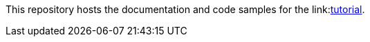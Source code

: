 // Replace <filename> with the name of your repository, and replace <tutorial name> with the title of the tutorial.
// For guidance on using this template, see .github/CONTRIBUTING.adoc
This repository hosts the documentation and code samples for the link:link:https://docs.hazelcast.com/tutorials/serverless-trade-monitor-dashboard[tutorial].
